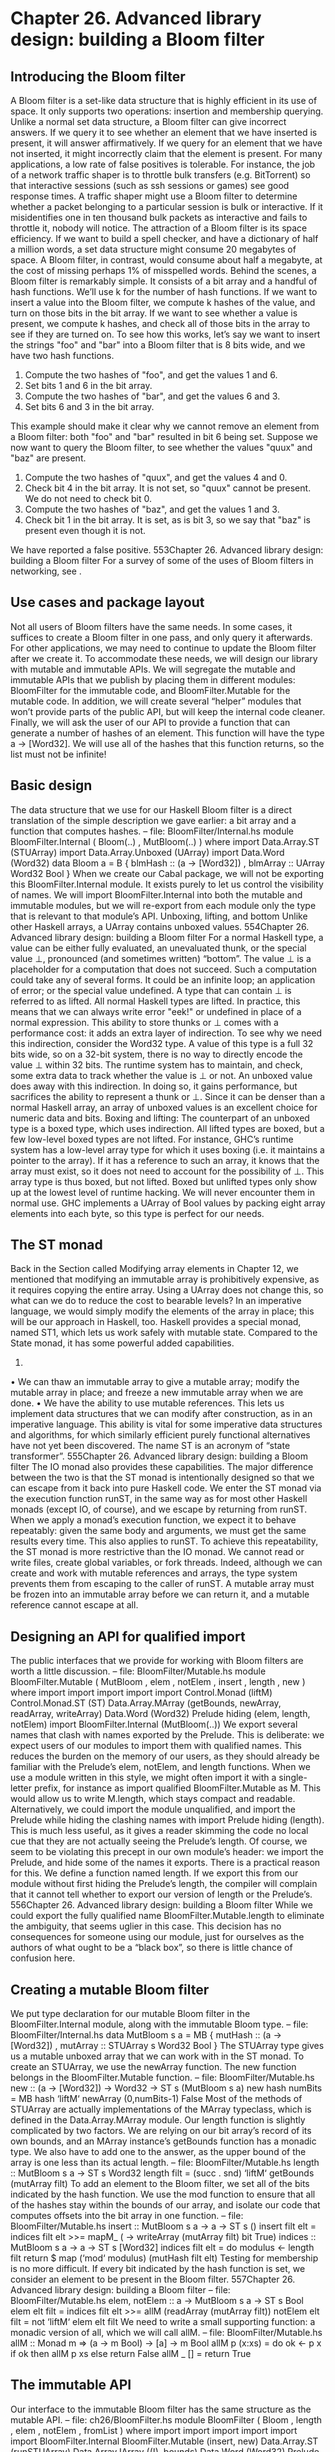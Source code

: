 * Chapter 26. Advanced library design: building a Bloom filter
** Introducing the Bloom filter
A Bloom filter is a set-like data structure that is highly efficient in its use of space. It only supports two
operations: insertion and membership querying. Unlike a normal set data structure, a Bloom filter can
give incorrect answers. If we query it to see whether an element that we have inserted is present, it will
answer affirmatively. If we query for an element that we have not inserted, it might incorrectly claim that
the element is present.
For many applications, a low rate of false positives is tolerable. For instance, the job of a network traffic
shaper is to throttle bulk transfers (e.g. BitTorrent) so that interactive sessions (such as ssh sessions or
games) see good response times. A traffic shaper might use a Bloom filter to determine whether a packet
belonging to a particular session is bulk or interactive. If it misidentifies one in ten thousand bulk packets
as interactive and fails to throttle it, nobody will notice.
The attraction of a Bloom filter is its space efficiency. If we want to build a spell checker, and have a
dictionary of half a million words, a set data structure might consume 20 megabytes of space. A Bloom
filter, in contrast, would consume about half a megabyte, at the cost of missing perhaps 1% of misspelled
words.
Behind the scenes, a Bloom filter is remarkably simple. It consists of a bit array and a handful of hash
functions. We’ll use k for the number of hash functions. If we want to insert a value into the Bloom filter,
we compute k hashes of the value, and turn on those bits in the bit array. If we want to see whether a
value is present, we compute k hashes, and check all of those bits in the array to see if they are turned on.
To see how this works, let’s say we want to insert the strings "foo" and "bar" into a Bloom filter that is 8
bits wide, and we have two hash functions.
1. Compute the two hashes of "foo", and get the values 1 and 6.
2. Set bits 1 and 6 in the bit array.
3. Compute the two hashes of "bar", and get the values 6 and 3.
4. Set bits 6 and 3 in the bit array.
This example should make it clear why we cannot remove an element from a Bloom filter: both "foo"
and "bar" resulted in bit 6 being set.
Suppose we now want to query the Bloom filter, to see whether the values "quux" and "baz" are present.
1. Compute the two hashes of "quux", and get the values 4 and 0.
2. Check bit 4 in the bit array. It is not set, so "quux" cannot be present. We do not need to check bit 0.
3. Compute the two hashes of "baz", and get the values 1 and 3.
4. Check bit 1 in the bit array. It is set, as is bit 3, so we say that "baz" is present even though it is not.
We have reported a false positive.
553Chapter 26. Advanced library design: building a Bloom filter
For a survey of some of the uses of Bloom filters in networking, see .
** Use cases and package layout
Not all users of Bloom filters have the same needs. In some cases, it suffices to create a Bloom filter in
one pass, and only query it afterwards. For other applications, we may need to continue to update the
Bloom filter after we create it. To accommodate these needs, we will design our library with mutable and
immutable APIs.
We will segregate the mutable and immutable APIs that we publish by placing them in different
modules: BloomFilter for the immutable code, and BloomFilter.Mutable for the mutable code.
In addition, we will create several “helper” modules that won’t provide parts of the public API, but will
keep the internal code cleaner.
Finally, we will ask the user of our API to provide a function that can generate a number of hashes of an
element. This function will have the type a -> [Word32]. We will use all of the hashes that this function
returns, so the list must not be infinite!
** Basic design
The data structure that we use for our Haskell Bloom filter is a direct translation of the simple description
we gave earlier: a bit array and a function that computes hashes.
-- file: BloomFilter/Internal.hs
module BloomFilter.Internal
(
Bloom(..)
, MutBloom(..)
) where
import Data.Array.ST (STUArray)
import Data.Array.Unboxed (UArray)
import Data.Word (Word32)
data Bloom a = B {
blmHash :: (a -> [Word32])
, blmArray :: UArray Word32 Bool
}
When we create our Cabal package, we will not be exporting this BloomFilter.Internal module. It exists
purely to let us control the visibility of names. We will import BloomFilter.Internal into both the mutable
and immutable modules, but we will re-export from each module only the type that is relevant to that
module’s API.
Unboxing, lifting, and bottom
Unlike other Haskell arrays, a UArray contains unboxed values.
554Chapter 26. Advanced library design: building a Bloom filter
For a normal Haskell type, a value can be either fully evaluated, an unevaluated thunk, or the special
value ⊥, pronounced (and sometimes written) “bottom”. The value ⊥ is a placeholder for a computation
that does not succeed. Such a computation could take any of several forms. It could be an infinite loop;
an application of error; or the special value undefined.
A type that can contain ⊥ is referred to as lifted. All normal Haskell types are lifted. In practice, this
means that we can always write error "eek!" or undefined in place of a normal expression.
This ability to store thunks or ⊥ comes with a performance cost: it adds an extra layer of indirection. To
see why we need this indirection, consider the Word32 type. A value of this type is a full 32 bits wide, so
on a 32-bit system, there is no way to directly encode the value ⊥ within 32 bits. The runtime system has
to maintain, and check, some extra data to track whether the value is ⊥ or not.
An unboxed value does away with this indirection. In doing so, it gains performance, but sacrifices the
ability to represent a thunk or ⊥. Since it can be denser than a normal Haskell array, an array of unboxed
values is an excellent choice for numeric data and bits.
Boxing and lifting: The counterpart of an unboxed type is a boxed type, which uses indirection. All
lifted types are boxed, but a few low-level boxed types are not lifted. For instance, GHC’s runtime
system has a low-level array type for which it uses boxing (i.e. it maintains a pointer to the array). If it
has a reference to such an array, it knows that the array must exist, so it does not need to account for
the possibility of ⊥. This array type is thus boxed, but not lifted. Boxed but unlifted types only show
up at the lowest level of runtime hacking. We will never encounter them in normal use.
GHC implements a UArray of Bool values by packing eight array elements into each byte, so this type is
perfect for our needs.
** The ST monad
Back in the Section called Modifying array elements in Chapter 12, we mentioned that modifying an
immutable array is prohibitively expensive, as it requires copying the entire array. Using a UArray does
not change this, so what can we do to reduce the cost to bearable levels?
In an imperative language, we would simply modify the elements of the array in place; this will be our
approach in Haskell, too.
Haskell provides a special monad, named ST1, which lets us work safely with mutable state. Compared
to the State monad, it has some powerful added capabilities.
1.
• We can thaw an immutable array to give a mutable array; modify the mutable array in place; and
   freeze a new immutable array when we are done.
• We have the ability to use mutable references. This lets us implement data structures that we can
   modify after construction, as in an imperative language. This ability is vital for some imperative data
  structures and algorithms, for which similarly efficient purely functional alternatives have not yet been
 discovered.
The name ST is an acronym of “state transformer”.
555Chapter 26. Advanced library design: building a Bloom filter
The IO monad also provides these capabilities. The major difference between the two is that the ST
monad is intentionally designed so that we can escape from it back into pure Haskell code. We enter the
ST monad via the execution function runST, in the same way as for most other Haskell monads (except
IO, of course), and we escape by returning from runST.
When we apply a monad’s execution function, we expect it to behave repeatably: given the same body
and arguments, we must get the same results every time. This also applies to runST. To achieve this
repeatability, the ST monad is more restrictive than the IO monad. We cannot read or write files, create
global variables, or fork threads. Indeed, although we can create and work with mutable references and
arrays, the type system prevents them from escaping to the caller of runST. A mutable array must be
frozen into an immutable array before we can return it, and a mutable reference cannot escape at all.
** Designing an API for qualified import
The public interfaces that we provide for working with Bloom filters are worth a little discussion.
-- file: BloomFilter/Mutable.hs
module BloomFilter.Mutable
(
MutBloom
, elem
, notElem
, insert
, length
, new
) where
import
import
import
import
import
Control.Monad (liftM)
Control.Monad.ST (ST)
Data.Array.MArray (getBounds, newArray, readArray, writeArray)
Data.Word (Word32)
Prelude hiding (elem, length, notElem)
import BloomFilter.Internal (MutBloom(..))
We export several names that clash with names exported by the Prelude. This is deliberate: we expect
users of our modules to import them with qualified names. This reduces the burden on the memory of our
users, as they should already be familiar with the Prelude’s elem, notElem, and length functions.
When we use a module written in this style, we might often import it with a single-letter prefix, for
instance as import qualified BloomFilter.Mutable as M. This would allow us to write M.length, which
stays compact and readable.
Alternatively, we could import the module unqualified, and import the Prelude while hiding the clashing
names with import Prelude hiding (length). This is much less useful, as it gives a reader skimming the
code no local cue that they are not actually seeing the Prelude’s length.
Of course, we seem to be violating this precept in our own module’s header: we import the Prelude, and
hide some of the names it exports. There is a practical reason for this. We define a function named
length. If we export this from our module without first hiding the Prelude’s length, the compiler will
complain that it cannot tell whether to export our version of length or the Prelude’s.
556Chapter 26. Advanced library design: building a Bloom filter
While we could export the fully qualified name BloomFilter.Mutable.length to eliminate the
ambiguity, that seems uglier in this case. This decision has no consequences for someone using our
module, just for ourselves as the authors of what ought to be a “black box”, so there is little chance of
confusion here.
** Creating a mutable Bloom filter
We put type declaration for our mutable Bloom filter in the BloomFilter.Internal module, along with the
immutable Bloom type.
-- file: BloomFilter/Internal.hs
data MutBloom s a = MB {
mutHash :: (a -> [Word32])
, mutArray :: STUArray s Word32 Bool
}
The STUArray type gives us a mutable unboxed array that we can work with in the ST monad. To create
an STUArray, we use the newArray function. The new function belongs in the BloomFilter.Mutable
function.
-- file: BloomFilter/Mutable.hs
new :: (a -> [Word32]) -> Word32 -> ST s (MutBloom s a)
new hash numBits = MB hash ‘liftM‘ newArray (0,numBits-1) False
Most of the methods of STUArray are actually implementations of the MArray typeclass, which is
defined in the Data.Array.MArray module.
Our length function is slightly complicated by two factors. We are relying on our bit array’s record of
its own bounds, and an MArray instance’s getBounds function has a monadic type. We also have to add
one to the answer, as the upper bound of the array is one less than its actual length.
-- file: BloomFilter/Mutable.hs
length :: MutBloom s a -> ST s Word32
length filt = (succ . snd) ‘liftM‘ getBounds (mutArray filt)
To add an element to the Bloom filter, we set all of the bits indicated by the hash function. We use the
mod function to ensure that all of the hashes stay within the bounds of our array, and isolate our code that
computes offsets into the bit array in one function.
-- file: BloomFilter/Mutable.hs
insert :: MutBloom s a -> a -> ST s ()
insert filt elt = indices filt elt >>=
mapM_ (\bit -> writeArray (mutArray filt) bit True)
indices :: MutBloom s a -> a -> ST s [Word32]
indices filt elt = do
modulus <- length filt
return $ map (‘mod‘ modulus) (mutHash filt elt)
Testing for membership is no more difficult. If every bit indicated by the hash function is set, we
consider an element to be present in the Bloom filter.
557Chapter 26. Advanced library design: building a Bloom filter
-- file: BloomFilter/Mutable.hs
elem, notElem :: a -> MutBloom s a -> ST s Bool
elem elt filt = indices filt elt >>=
allM (readArray (mutArray filt))
notElem elt filt = not ‘liftM‘ elem elt filt
We need to write a small supporting function: a monadic version of all, which we will call allM.
-- file: BloomFilter/Mutable.hs
allM :: Monad m => (a -> m Bool) -> [a] -> m Bool
allM p (x:xs) = do
ok <- p x
if ok
then allM p xs
else return False
allM _ [] = return True
** The immutable API
Our interface to the immutable Bloom filter has the same structure as the mutable API.
-- file: ch26/BloomFilter.hs
module BloomFilter
(
Bloom
, length
, elem
, notElem
, fromList
) where
import
import
import
import
import
import
BloomFilter.Internal
BloomFilter.Mutable (insert, new)
Data.Array.ST (runSTUArray)
Data.Array.IArray ((!), bounds)
Data.Word (Word32)
Prelude hiding (elem, length, notElem)
length :: Bloom a -> Int
length = fromIntegral . len
len :: Bloom a -> Word32
len = succ . snd . bounds . blmArray
elem :: a -> Bloom a -> Bool
elt ‘elem‘ filt
= all test (blmHash filt elt)
where test hash = blmArray filt ! (hash ‘mod‘ len filt)
notElem :: a -> Bloom a -> Bool
558Chapter 26. Advanced library design: building a Bloom filter
elt ‘notElem‘ filt = not (elt ‘elem‘ filt)
We provide an easy-to-use means to create an immutable Bloom filter, via a fromList function. This
hides the ST monad from our users, so that they only see the immutable type.
-- file: ch26/BloomFilter.hs
fromList :: (a -> [Word32])
-- family of hash functions to use
-> Word32
-- number of bits in filter
-> [a]
-- values to populate with
-> Bloom a
fromList hash numBits values =
B hash . runSTUArray $
do mb <- new hash numBits
mapM_ (insert mb) values
return (mutArray mb)
The key to this function is runSTUArray. We mentioned earlier that in order to return an immutable
array from the ST monad, we must freeze a mutable array. The runSTUArray function combines
execution with freezing. Given an action that returns an STUArray, it executes the action using runST;
freezes the STUArray that it returns; and returns that as a UArray.
The MArray typeclass provides a freeze function that we could use instead, but runSTUArray is both
more convenient and more efficient. The efficiency lies in the fact that freeze must copy the underlying
data from the STUArray to the new UArray, to ensure that subsequent modifications of the STUArray
cannot affect the contents of the UArray. Thanks to the type system, runSTUArray can guarantee that an
STUArray is no longer accessible when it uses it to create a UArray. It can thus share the underlying
contents between the two arrays, avoiding the copy.
** Creating a friendly interface
Although our immutable Bloom filter API is straightforward to use once we have created a Bloom value,
the fromList function leaves some important decisions unresolved. We still have to choose a function
that can generate many hash values, and determine what the capacity of a Bloom filter should be.
-- file: BloomFilter/Easy.hs
easyList :: (Hashable a)
=> Double
-- false positive rate (between 0 and 1)
-> [a]
-- values to populate the filter with
-> Either String (B.Bloom a)
Here is a possible “friendlier” way to create a Bloom filter. It leaves responsibility for hashing values in
the hands of a typeclass, Hashable. It lets us configure the Bloom filter based on a parameter that is easier
to understand, namely the rate of false positives that we are willing to tolerate. And it chooses the size of
the filter for us, based on the desired false positive rate and the number of elements in the input list.
This function will of course not always be usable: for example, it will fail if the length of the input list is
too long. However, its simplicity rounds out the other interfaces we provide. It lets us provide our users
with a range of control over creation, from entirely imperative to completely declarative.
559Chapter 26. Advanced library design: building a Bloom filter
Re-exporting names for convenience
In the export list for our module, we re-export some names from the base BloomFilter module. This
allows casual users to import only the BloomFilter.Easy module, and have access to all of the types and
functions they are likely to need.
If we import both BloomFilter.Easy and BloomFilter, you might wonder what will happen if we try to
use a name exported by both. We already know that if we import BloomFilter unqualified and try to use
length, GHC will issue an error about ambiguity, because the Prelude also makes the name length
available.
The Haskell standard requires an implementation to be able to tell when several names refer to the same
“thing”. For instance, the Bloom type is exported by BloomFilter and BloomFilter.Easy. If we import
both modules and try to use Bloom, GHC will be able to see that the Bloom re-exported from
BloomFilter.Easy is the same as the one exported from BloomFilter, and it will not report an ambiguity.
Hashing values
A Bloom filter depends on fast, high-quality hashes for good performance and a low false positive rate. It
is surprisingly difficult to write a general purpose hash function that has both of these properties.
Luckily for us, a fellow named Bob Jenkins developed some hash functions that have exactly these
properties, and he placed the code in the public domain at http://burtleburtle.net/bob/hash/doobs.html3 .
He wrote his hash functions in C, so we can easily use the FFI to create bindings to them. The specific
source file that we need from that site is named lookup3.c4. We create a cbits directory and download
it to there.
A little editing: On line 36 of the copy of lookup3.c that you just downloaded, there is a macro
named SELF_TEST defined. To use this source file as a library, you must delete this line or
comment it out. If you forget to do so, the main function defined near the bottom of the file will
supersede the main of any Haskell program you link this library against.
There remains one hitch: we will frequently need seven or even ten hash functions. We really don’t want
to scrape together that many different functions, and fortunately we do not need to: in most cases, we can
get away with just two. We will see how shortly. The Jenkins hash library includes two functions,
hashword2 and hashlittle2, that compute two hash values. Here is a C header file that describes the
APIs of these two functions. We save this to cbits/lookup3.h.
/* save this file as lookup3.h */
#ifndef _lookup3_h
#define _lookup3_h
#include <stdint.h>
#include <sys/types.h>
3. Jenkins’s hash functions have much better mixing properties than some other popular non-cryptographic hash functions that
you might be familiar with, such as FNV and hashpjw, so we recommend avoiding them.
4. http://burtleburtle.net/bob/c/lookup3.c
560Chapter 26. Advanced library design: building a Bloom filter
/* only accepts uint32_t aligned arrays of uint32_t */
void hashword2(const uint32_t *key, /* array of uint32_t */
size_t length,
/* number of uint32_t values */
uint32_t *pc,
/* in: seed1, out: hash1 */
uint32_t *pb);
/* in: seed2, out: hash2 */
/* handles arbitrarily aligned arrays of bytes */
void hashlittle2(const void *key,
/* array of bytes */
size_t length,
/* number of bytes */
uint32_t *pc,
/* in: seed1, out: hash1 */
uint32_t *pb);
/* in: seed2, out: hash2 */
#endif /* _lookup3_h */
A “salt” is a value that perturbs the hash value that the function computes. If we hash the same value
with two different salts, we will get two different hashes. Since these functions compute two hashes, they
accept two salts.
Here are our Haskell bindings to these functions.
-- file: BloomFilter/Hash.hs
{-# LANGUAGE BangPatterns, ForeignFunctionInterface #-}
module BloomFilter.Hash
(
Hashable(..)
, hash
, doubleHash
) where
import
import
import
import
import
import
import
import
import
import
import
Data.Bits ((.&.), shiftR)
Foreign.Marshal.Array (withArrayLen)
Control.Monad (foldM)
Data.Word (Word32, Word64)
Foreign.C.Types (CSize)
Foreign.Marshal.Utils (with)
Foreign.Ptr (Ptr, castPtr, plusPtr)
Foreign.Storable (Storable, peek, sizeOf)
qualified Data.ByteString as Strict
qualified Data.ByteString.Lazy as Lazy
System.IO.Unsafe (unsafePerformIO)
foreign import ccall unsafe "lookup3.h hashword2" hashWord2
:: Ptr Word32 -> CSize -> Ptr Word32 -> Ptr Word32 -> IO ()
foreign import ccall unsafe "lookup3.h hashlittle2" hashLittle2
:: Ptr a -> CSize -> Ptr Word32 -> Ptr Word32 -> IO ()
We have specified that the definitions of the functions can be found in the lookup3.h header file that we
just created.
For convenience and efficiency, we will combine the 32-bit salts consumed, and the hash values
computed, by the Jenkins hash functions into a single 64-bit value.
-- file: BloomFilter/Hash.hs
561Chapter 26. Advanced library design: building a Bloom filter
hashIO :: Ptr a
-- value to hash
-> CSize
-- number of bytes
-> Word64
-- salt
-> IO Word64
hashIO ptr bytes salt =
with (fromIntegral salt) $ \sp -> do
let p1 = castPtr sp
p2 = castPtr sp ‘plusPtr‘ 4
go p1 p2
peek sp
where go p1 p2
| bytes .&. 3 == 0 = hashWord2 (castPtr ptr) words p1 p2
| otherwise
= hashLittle2 ptr bytes p1 p2
words = bytes ‘div‘ 4
Without explicit types around to describe what is happening, the above code is not completely obvious.
The with function allocates room for the salt on the C stack, and stores the current salt value in there, so
sp is a Ptr Word64. The pointers p1 and p2 are Ptr Word32; p1 points at the low word of sp, and p2 at
the high word. This is how we chop the single Word64 salt into two Ptr Word32 parameters.
Because all of our data pointers are coming from the Haskell heap, we know that they will be aligned on
an address that is safe to pass to either hashWord2 (which only accepts 32-bit-aligned addresses) or
hashLittle2. Since hashWord32 is the faster of the two hashing functions, we call it if our data is a
multiple of 4 bytes in size, otherwise hashLittle2.
Since the C hash function will write the computed hashes into p1 and p2, we only need to peek the
pointer sp to retrieve the computed hash.
We don’t want clients of this module to be stuck fiddling with low-level details, so we use a typeclass to
provide a clean, high-level interface.
-- file: BloomFilter/Hash.hs
class Hashable a where
hashSalt :: Word64
-> a
-> Word64
-- ^ salt
-- ^ value to hash
hash :: Hashable a => a -> Word64
hash = hashSalt 0x106fc397cf62f64d3
We also provide a number of useful implementations of this typeclass. To hash basic types, we must
write a little boilerplate code.
-- file: BloomFilter/Hash.hs
hashStorable :: Storable a => Word64 -> a -> Word64
hashStorable salt k = unsafePerformIO . with k $ \ptr ->
hashIO ptr (fromIntegral (sizeOf k)) salt
instance Hashable Char
where hashSalt = hashStorable
instance Hashable Int
where hashSalt = hashStorable
instance Hashable Double where hashSalt = hashStorable
We might prefer to use the Storable typeclass to write just one declaration, as follows:
562Chapter 26. Advanced library design: building a Bloom filter
-- file: BloomFilter/Hash.hs
instance Storable a => Hashable a where
hashSalt = hashStorable
Unfortunately, Haskell does not permit us to write instances of this form, as allowing them would make
the type system undecidable: they can cause the compiler’s type checker to loop infinitely. This
restriction on undecidable types forces us to write out individual declarations. It does not, however, pose
a problem for a definition such as this one.
-- file: BloomFilter/Hash.hs
hashList :: (Storable a) => Word64 -> [a] -> IO Word64
hashList salt xs =
withArrayLen xs $ \len ptr ->
hashIO ptr (fromIntegral (len * sizeOf x)) salt
where x = head xs
instance (Storable a) => Hashable [a] where
hashSalt salt xs = unsafePerformIO $ hashList salt xs
The compiler will accept this instance, so we gain the ability to hash values of many list types5. Most
importantly, since Char is an instance of Storable, we can now hash String values.
For tuple types, we take advantage of function composition. We take a salt in at one end of the
composition pipeline, and use the result of hashing each tuple element as the salt for the next element.
-- file: BloomFilter/Hash.hs
hash2 :: (Hashable a) => a -> Word64 -> Word64
hash2 k salt = hashSalt salt k
instance (Hashable a, Hashable b) => Hashable (a,b) where
hashSalt salt (a,b) = hash2 b . hash2 a $ salt
instance (Hashable a, Hashable b, Hashable c) => Hashable (a,b,c) where
hashSalt salt (a,b,c) = hash2 c . hash2 b . hash2 a $ salt
To hash ByteString types, we write special instances that plug straight into the internals of the ByteString
types. This gives us excellent hashing performance.
-- file: BloomFilter/Hash.hs
hashByteString :: Word64 -> Strict.ByteString -> IO Word64
hashByteString salt bs = Strict.useAsCStringLen bs $ \(ptr, len) ->
hashIO ptr (fromIntegral len) salt
instance Hashable Strict.ByteString where
hashSalt salt bs = unsafePerformIO $ hashByteString salt bs
rechunk :: Lazy.ByteString -> [Strict.ByteString]
rechunk s
| Lazy.null s = []
| otherwise
= let (pre,suf) = Lazy.splitAt chunkSize s
in repack pre : rechunk suf
where repack
= Strict.concat . Lazy.toChunks
5.
Unfortunately, we do not have room to explain why one of these instances is decidable, but the other is not.
563Chapter 26. Advanced library design: building a Bloom filter
chunkSize = 64 * 1024
instance Hashable Lazy.ByteString where
hashSalt salt bs = unsafePerformIO $
foldM hashByteString salt (rechunk bs)
Since a lazy ByteString is represented as a series of chunks, we must be careful with the boundaries
between those chunks. The string "foobar" can be represented in five different ways, for example
["fo","obar"] or ["foob","ar"]. This is invisible to most users of the type, but not to us since we use the
underlying chunks directly. Our rechunk function ensures that the chunks we pass to the C hashing
code are a uniform 64KB in size, so that we will give consistent hash values no matter where the original
chunk boundaries lie.
Turning two hashes into many
As we mentioned earlier, we need many more than two hashes to make effective use of a Bloom filter.
We can use a technique called double hashing to combine the two values computed by the Jenkins hash
functions, yielding many more hashes. The resulting hashes are of good enough quality for our needs,
and far cheaper than computing many distinct hashes.
-- file: BloomFilter/Hash.hs
doubleHash :: Hashable a => Int -> a -> [Word32]
doubleHash numHashes value = [h1 + h2 * i | i <- [0..num]]
where h
= hashSalt 0x9150a946c4a8966e value
h1 = fromIntegral (h ‘shiftR‘ 32) .&. maxBound
h2 = fromIntegral h
num = fromIntegral numHashes
Implementing the easy creation function
In the BloomFilter.Easy module, we use our new doubleHash function to define the easyList function
whose type we defined earlier.
-- file: BloomFilter/Easy.hs
module BloomFilter.Easy
(
suggestSizing
, sizings
, easyList
-- re-export useful names from BloomFilter
, B.Bloom
, B.length
, B.elem
, B.notElem
) where
import BloomFilter.Hash (Hashable, doubleHash)
import Data.List (genericLength)
564Chapter 26. Advanced library design: building a Bloom filter
import Data.Maybe (catMaybes)
import Data.Word (Word32)
import qualified BloomFilter as B
easyList errRate values =
case suggestSizing (genericLength values) errRate of
Left err
-> Left err
Right (bits,hashes) -> Right filt
where filt = B.fromList (doubleHash hashes) bits values
This depends on a suggestSizing function that estimates the best combination of filter size and
number of hashes to compute, based on our desired false positive rate and the maximum number of
elements that we expect the filter to contain.
-- file: BloomFilter/Easy.hs
suggestSizing
:: Integer
-- expected maximum capacity
-> Double
-- desired false positive rate
-> Either String (Word32,Int) -- (filter size, number of hashes)
suggestSizing capacity errRate
| capacity <= 0
= Left "capacity too small"
| errRate <= 0 || errRate >= 1 = Left "invalid error rate"
| null saneSizes
= Left "capacity too large"
| otherwise
= Right (minimum saneSizes)
where saneSizes = catMaybes . map sanitize $ sizings capacity errRate
sanitize (bits,hashes)
| bits > maxWord32 - 1 = Nothing
| otherwise
= Just (ceiling bits, truncate hashes)
where maxWord32 = fromIntegral (maxBound :: Word32)
sizings :: Integer -> Double -> [(Double, Double)]
sizings capacity errRate =
[(((-k) * cap / log (1 - (errRate ** (1 / k)))), k) | k <- [1..50]]
where cap = fromIntegral capacity
We perform some rather paranoid checking. For instance, the sizings function suggests pairs of array
size and hash count, but it does not validate its suggestions. Since we use 32-bit hashes, we must filter
out suggested array sizes that are too large.
In our suggestSizing function, we attempt to minimise only the size of the bit array, without regard
for the number of hashes. To see why, let us interactively explore the relationship between array size and
number of hashes.
Suppose we want to insert 10 million elements into a Bloom filter, with a false positive rate of 0.1%.
ghci> let kbytes (bits,hashes) = (ceiling bits ‘div‘ 8192, hashes)
ghci> :m +BloomFilter.Easy Data.List
Could not find module ‘BloomFilter.Easy’:
Use -v to see a list of the files searched for.
ghci> mapM_ (print . kbytes) . take 10 . sort $ sizings 10000000 0.001
<interactive>:1:35: Not in scope: ‘sort’
<interactive>:1:42: Not in scope: ‘sizings’
565Chapter 26. Advanced library design: building a Bloom filter
We achieve the most compact table (just over 17KB) by computing 10 hashes. If we really were hashing
the data repeatedly, we could reduce the number of hashes to 7 at a cost of 5% in space. Since we are
using Jenkins’s hash functions which compute two hashes in a single pass, and double hashing the results
to produce additional hashes, the cost to us of computing extra those hashes is tiny, so we will choose the
smallest table size.
If we increase our tolerance for false positives tenfold, to 1%, the amount of space and the number of
hashes we need drop, though not by easily predictable amounts.
ghci> mapM_ (print . kbytes) . take 10 . sort $ sizings 10000000 0.01
<interactive>:1:35: Not in scope: ‘sort’
<interactive>:1:42: Not in scope: ‘sizings’
** Creating a Cabal package
We have created a moderately complicated library, with four public modules and one internal module. To
turn this into a package that we can easily redistribute, we create a rwh-bloomfilter.cabal file.
Cabal allows us to describe several libraries in a single package. A .cabal file begins with information
that is common to all of the libraries, which is followed by a distinct section for each library.
Name:
Version:
License:
License-File:
Category:
Stability:
Build-Type:
rwh-bloomfilter
0.1
BSD3
License.txt
Data
experimental
Simple
As we are bundling some C code with our library, we tell Cabal about our C source files.
Extra-Source-Files: cbits/lookup3.c cbits/lookup3.h
The extra-source-files directive has no effect on a build: it directs Cabal to bundle some extra files if we
run runhaskell Setup sdist to create a source tarball for redistribution.
Property names are case insensitive: When reading a property (the text before a “:” character),
Cabal ignores case, so it treats extra-source-files and Extra-Source-Files as the same.
Dealing with different build setups
Prior to 2007, the standard Haskell libraries were organised in a handful of large packages, of which the
biggest was named base. This organisation tied many unrelated libraries together, so the Haskell
community split the base package up into a number of more modular libraries. For instance, the array
types migrated from base into a package named array.
566Chapter 26. Advanced library design: building a Bloom filter
A Cabal package needs to specify the other packages that it needs to have present in order to build. This
makes it possible for Cabal’s command line interface automatically download and build a package’s
dependencies, if necessary. We would like our code to work with as many versions of GHC as possible,
regardless of whether they have the modern layout of base and numerous other packages. We thus need
to be able to specify that we depend on the array package if it is present, and base alone otherwise.
Cabal provides a generic configurations feature, which we can use to selectively enable parts of a
.cabal file. A build configuration is controlled by a Boolean-valued flag. If it is True, the text following
an if flag directive is used, otherwise the text following the associated else is used.
Cabal-Version:
>= 1.2
Flag split-base
Description: Has the base package been split up?
Default: True
Flag bytestring-in-base
Description: Is ByteString in the base or bytestring package?
Default: False
• The configurations feature was introduced in version 1.2 of Cabal, so we specify that our package
   cannot be built with an older version.
• The meaning of the split-base flag should be self-explanatory.
• The bytestring-in-base flag deals with a more torturous history. When the bytestring package was
   first created, it was bundled with GHC 6.4, and kept separate from the base package. In GHC 6.6, it
  was incorporated into the base package, but it became independent again when the base package was
 split before the release of GHC 6.8.1.
These flags are usually invisible to people building a package, because Cabal handles them automatically.
Before we explain what happens, it will help to see the beginning of the Library section of our .cabal file.
Library
if flag(bytestring-in-base)
-- bytestring was in base-2.0 and 2.1.1
Build-Depends: base >= 2.0 && < 2.2
else
-- in base 1.0 and 3.0, bytestring is a separate package
Build-Depends: base < 2.0 || >= 3, bytestring >= 0.9
if flag(split-base)
Build-Depends: base >= 3.0, array
else
Build-Depends: base < 3.0
Cabal creates a package description with the default values of the flags (a missing default is assumed to
be True). If that configuration can be built (e.g. because all of the needed package versions are available),
it will be used. Otherwise, Cabal tries different combinations of flags until it either finds a configuration
that it can build or exhausts the alternatives.
567Chapter 26. Advanced library design: building a Bloom filter
For example, if we were to begin with both split-base and bytestring-in-base set to True, Cabal would
select the following package dependencies.
Build-Depends: base >= 2.0 && < 2.2
Build-Depends: base >= 3.0, array
The base package cannot simultaneously be newer than 3.0 and older than 2.2, so Cabal would reject
this configuration as inconsistent. For a modern version of GHC, after a few attempts it would discover
this configuration that will indeed build.
-- in base 1.0 and 3.0, bytestring is a separate package
Build-Depends: base < 2.0 || >= 3, bytestring >= 0.9
Build-Depends: base >= 3.0, array
When we run runhaskell Setup configure, we can manually specify the values of flags via the --flag
option, though we will rarely need to do so in practice.
Compilation options, and interfacing to C
Continuing with our .cabal file, we fill out the remaining details of the Haskell side of our library. If we
enable profiling when we build, we want all of our top-level functions to show up in any profiling output.
GHC-Prof-Options: -auto-all
The Other-Modules property lists Haskell modules that are private to the library. Such modules will be
invisible to code that uses this package.
When we build this package with GHC, Cabal will pass the options from the GHC-Options property to
the compiler.
The -O2 option makes GHC optimise our code aggressively. Code compiled without optimisation is very
slow, so we should always use -O2 for production code.
To help ourselves to write cleaner code, we usually add the -Wall option, which enables all of GHC’s
warnings. This will cause GHC to issue complaints if it encounters potential problems, such as
overlapping patterns; function parameters that are not used; and a myriad of other potential stumbling
blocks. While it is often safe to ignore these warnings, we generally prefer to fix up our code to eliminate
them. The small added effort usually yields code that is easier to read and maintain.
When we compile with -fvia-C, GHC will generate C code and use the system’s C compiler to compile
it, instead of going straight to assembly language as it usually does. This slows compilation down, but
sometimes the C compiler can further improve GHC’s optimised code, so it can be worthwhile.
We include -fvia-C here mainly to show how to make compilation with it work.
C-Sources:
CC-Options:
Include-Dirs:
Includes:
Install-Includes:
cbits/lookup3.c
-O3
cbits
lookup3.h
lookup3.h
For the C-Sources property, we only need to list files that must be compiled into our library. The
CC-Options property contains options for the C compiler (-O3 specifies a high level of optimisation).
568Chapter 26. Advanced library design: building a Bloom filter
Because our FFI bindings for the Jenkins hash functions refer to the lookup3.h header file, we need to
tell Cabal where to find the header file. We must also tell it to install the header file (Install-Includes), as
otherwise client code will fail to find the header file when we try to build it.
The value of -fvia-C with the FFI: Compiling with -fvia-C has a useful safety benefit when we
write FFI bindings. If we mention a header file in an FFI declaration (e.g. foreign import "string.h
memcpy"), the C compiler will typecheck the generated Haskell code and ensure that its invocation
of the C function is consistent with the C function’s prototype in the header file.
If we do not use -fvia-C, we lose that additional layer of safety. This makes it easy to let simple C
type errors slip into our Haskell code. As an example, on most 64-bit machines, a CInt is 32 bits
wide, and a CSize is 64 bits wide. If we accidentally use one type to describe a parameter for an FFI
binding when we should use the other, we are likely to cause data corruption or a crash.
** Testing with QuickCheck
Before we pay any attention to performance, we want to establish that our Bloom filter behaves correctly.
We can easily use QuickCheck to test some basic properties.
-- file: examples/BloomCheck.hs
{-# LANGUAGE GeneralizedNewtypeDeriving #-}
module Main where
import
import
import
import
import
import
import
BloomFilter.Hash (Hashable)
Data.Word (Word8, Word32)
System.Random (Random(..), RandomGen)
Test.QuickCheck
qualified BloomFilter.Easy as B
qualified Data.ByteString as Strict
qualified Data.ByteString.Lazy as Lazy
We will not use the normal quickCheck function to test our properties, as the 100 test inputs that it
generates do not provide much coverage.
-- file: examples/BloomCheck.hs
handyCheck :: Testable a => Int -> a -> IO ()
handyCheck limit = check defaultConfig {
configMaxTest = limit
, configEvery
= \_ _ -> ""
}
Our first task is to ensure that if we add a value to a Bloom filter, a subsequent membership test will
always report it as present, no matter what the chosen false positive rate or input value is.
We will use the easyList function to create a Bloom filter. The Random instance for Double generates
numbers in the range zero to one, so QuickCheck can nearly supply us with arbitrary false positive rates.
However, we need to ensure that both zero and one are excluded from the false positives we test with.
QuickCheck gives us two ways to do this.
569Chapter 26. Advanced library design: building a Bloom filter
• By construction: we specify the range of valid values to generate. QuickCheck provides a forAll
   combinator for this purpose.
• By elimination: when QuickCheck generates an arbitrary value for us, we filter out those that do not fit
   our criteria, using the (==>) operator. If we reject a value in this way, a test will appear to succeed.
If we can choose either method, it is always preferable to take the constructive approach. To see why,
suppose that QuickCheck generates 1,000 arbitrary values for us, and we filter out 800 as unsuitable for
some reason. We will appear to run 1,000 tests, but only 200 will actually do anything useful.
Following this idea, when we generate desired false positive rates, we could eliminate zeroes and ones
from whatever QuickCheck gives us, but instead we construct values in an interval that will always be
valid.
-- file: examples/BloomCheck.hs
falsePositive :: Gen Double
falsePositive = choose (epsilon, 1 - epsilon)
where epsilon = 1e-6
(=~>) :: Either a b -> (b -> Bool) -> Bool
k =~> f = either (const True) f k
prop_one_present _ elt =
forAll falsePositive $ \errRate ->
B.easyList errRate [elt] =~> \filt ->
elt ‘B.elem‘ filt
Our small combinator, (=~>), lets us filter out failures of easyList: if it fails, the test automatically
passes.
Polymorphic testing
QuickCheck requires properties to be monomorphic. Since we have many different hashable types that
we would like to test, we would very much like to avoid having to write the same test in many different
ways.
Notice that although our prop_one_present function is polymorphic, it ignores its first argument. We
use this to simulate monomorphic properties, as follows.
ghci> :load BloomCheck
BloomCheck.hs:9:17:
Could not find module ‘BloomFilter.Easy’:
Use -v to see a list of the files searched for.
Failed, modules loaded: none.
ghci> :t prop_one_present
<interactive>:1:0: Not in scope: ‘prop_one_present’
ghci> :t prop_one_present (undefined :: Int)
<interactive>:1:0: Not in scope: ‘prop_one_present’
570Chapter 26. Advanced library design: building a Bloom filter
We can supply any value as the first argument to prop_one_present. All that matters is its type, as the
same type will be used for the first element of the second argument.
ghci> handyCheck 5000 $ prop_one_present (undefined :: Int)
<interactive>:1:0: Not in scope: ‘handyCheck’
<interactive>:1:18: Not in scope: ‘prop_one_present’
ghci> handyCheck 5000 $ prop_one_present (undefined :: Double)
<interactive>:1:0: Not in scope: ‘handyCheck’
<interactive>:1:18: Not in scope: ‘prop_one_present’
If we populate a Bloom filter with many elements, they should all be present afterwards.
-- file: examples/BloomCheck.hs
prop_all_present _ xs =
forAll falsePositive $ \errRate ->
B.easyList errRate xs =~> \filt ->
all (‘B.elem‘ filt) xs
This test also succeeds.
ghci> handyCheck 2000 $ prop_all_present (undefined :: Int)
<interactive>:1:0: Not in scope: ‘handyCheck’
<interactive>:1:18: Not in scope: ‘prop_all_present’
Writing Arbitrary instances for ByteStrings
The QuickCheck library does not provide Arbitrary instances for ByteString types, so we must write our
own. Rather than create a ByteString directly, we will use a pack function to create one from a [Word8].
-- file: examples/BloomCheck.hs
instance Arbitrary Lazy.ByteString where
arbitrary = Lazy.pack ‘fmap‘ arbitrary
coarbitrary = coarbitrary . Lazy.unpack
instance Arbitrary Strict.ByteString where
arbitrary = Strict.pack ‘fmap‘ arbitrary
coarbitrary = coarbitrary . Strict.unpack
Also missing from QuickCheck are Arbitrary instances for the fixed-width types defined in Data.Word
and Data.Int. We need to at least create an Arbitrary instance for Word8.
-- file: examples/BloomCheck.hs
instance Random Word8 where
randomR = integralRandomR
random = randomR (minBound, maxBound)
571Chapter 26. Advanced library design: building a Bloom filter
instance Arbitrary Word8 where
arbitrary = choose (minBound, maxBound)
coarbitrary = integralCoarbitrary
We support these instances with a few common functions so that we can reuse them when writing
instances for other integral types.
-- file: examples/BloomCheck.hs
integralCoarbitrary n =
variant $ if m >= 0 then 2*m else 2*(-m) + 1
where m = fromIntegral n
integralRandomR (a,b) g = case randomR (c,d) g of
(x,h) -> (fromIntegral x, h)
where (c,d) = (fromIntegral a :: Integer,
fromIntegral b :: Integer)
instance Random Word32 where
randomR = integralRandomR
random = randomR (minBound, maxBound)
instance Arbitrary Word32 where
arbitrary = choose (minBound, maxBound)
coarbitrary = integralCoarbitrary
With these Arbitrary instances created, we can try our existing properties on the ByteString types.
ghci> handyCheck 1000 $ prop_one_present (undefined :: Lazy.ByteString)
<interactive>:1:0: Not in scope: ‘handyCheck’
<interactive>:1:18: Not in scope: ‘prop_one_present’
<interactive>:1:49:
Failed to load interface for ‘Lazy’:
Use -v to see a list of the files searched for.
ghci> handyCheck 1000 $ prop_all_present (undefined :: Strict.ByteString)
<interactive>:1:0: Not in scope: ‘handyCheck’
<interactive>:1:18: Not in scope: ‘prop_all_present’
<interactive>:1:49:
Failed to load interface for ‘Strict’:
Use -v to see a list of the files searched for.
Are suggested sizes correct?
The cost of testing properties of easyList increases rapidly as we increase the number of tests to run. We
would still like to have some assurance that easyList will behave well on huge inputs. Since it is not
572Chapter 26. Advanced library design: building a Bloom filter
practical to test this directly, we can use a proxy: will suggestSizing give a sensible array size and
number of hashes even with extreme inputs?
This is a slightly tricky property to check. We need to vary both the desired false positive rate and the
expected capacity. When we looked at some results from the sizings function, we saw that the
relationship between these values is not easy to predict.
We can try to ignore the complexity.
-- file: examples/BloomCheck.hs
prop_suggest_try1 =
forAll falsePositive $ \errRate ->
forAll (choose (1,maxBound :: Word32)) $ \cap ->
case B.suggestSizing (fromIntegral cap) errRate of
Left err -> False
Right (bits,hashes) -> bits > 0 && bits < maxBound && hashes > 0
Not surprisingly, this gives us a test that is not actually useful.
ghci> handyCheck 1000 $ prop_suggest_try1
<interactive>:1:0: Not in scope: ‘handyCheck’
<interactive>:1:18: Not in scope: ‘prop_suggest_try1’
ghci> handyCheck 1000 $ prop_suggest_try1
<interactive>:1:0: Not in scope: ‘handyCheck’
<interactive>:1:18: Not in scope: ‘prop_suggest_try1’
When we plug the counterexamples that QuickCheck prints into suggestSizings, we can see that
these inputs are rejected because they would result in a bit array that would be too large.
ghci> B.suggestSizing 1678125842 8.501133057303545e-3
<interactive>:1:0:
Failed to load interface for ‘B’:
Use -v to see a list of the files searched for.
Since we can’t easily predict which combinations will cause this problem, we must resort to eliminating
sizes and false positive rates before they bite us.
-- file: examples/BloomCheck.hs
prop_suggest_try2 =
forAll falsePositive $ \errRate ->
forAll (choose (1,fromIntegral maxWord32)) $ \cap ->
let bestSize = fst . minimum $ B.sizings cap errRate
in bestSize < fromIntegral maxWord32 ==>
either (const False) sane $ B.suggestSizing cap errRate
where sane (bits,hashes) = bits > 0 && bits < maxBound && hashes > 0
maxWord32 = maxBound :: Word32
If we try this with a small number of tests, it seems to work well.
573Chapter 26. Advanced library design: building a Bloom filter
ghci> handyCheck 1000 $ prop_suggest_try2
<interactive>:1:0: Not in scope: ‘handyCheck’
<interactive>:1:18: Not in scope: ‘prop_suggest_try2’
On a larger body of tests, we filter out too many combinations.
ghci> handyCheck 10000 $ prop_suggest_try2
<interactive>:1:0: Not in scope: ‘handyCheck’
<interactive>:1:19: Not in scope: ‘prop_suggest_try2’
To deal with this, we try to reduce the likelihood of generating inputs that we will subsequently reject.
-- file: examples/BloomCheck.hs
prop_suggestions_sane =
forAll falsePositive $ \errRate ->
forAll (choose (1,fromIntegral maxWord32 ‘div‘ 8)) $ \cap ->
let size = fst . minimum $ B.sizings cap errRate
in size < fromIntegral maxWord32 ==>
either (const False) sane $ B.suggestSizing cap errRate
where sane (bits,hashes) = bits > 0 && bits < maxBound && hashes > 0
maxWord32 = maxBound :: Word32
Finally, we have a robust looking property.
ghci> handyCheck 40000 $ prop_suggestions_sane
<interactive>:1:0: Not in scope: ‘handyCheck’
<interactive>:1:19: Not in scope: ‘prop_suggestions_sane’
** Performance analysis and tuning
We now have a correctness base line: our QuickCheck tests pass. When we start tweaking performance,
we can rerun the tests at any time to ensure that we haven’t inadvertently broken anything.
Our first step is to write a small test application that we can use for timing.
-- file: examples/WordTest.hs
module Main where
import
import
import
import
import
import
import
574
Control.Parallel.Strategies (NFData(..))
Control.Monad (forM_, mapM_)
qualified BloomFilter.Easy as B
qualified Data.ByteString.Char8 as BS
Data.Time.Clock (diffUTCTime, getCurrentTime)
System.Environment (getArgs)
System.Exit (exitFailure)Chapter 26. Advanced library design: building a Bloom filter
timed :: (NFData a) => String -> IO a -> IO a
timed desc act = do
start <- getCurrentTime
ret <- act
end <- rnf ret ‘seq‘ getCurrentTime
putStrLn $ show (diffUTCTime end start) ++ " to " ++ desc
return ret
instance NFData BS.ByteString where
rnf _ = ()
instance NFData (B.Bloom a) where
rnf filt = B.length filt ‘seq‘ ()
We borrow the rnf function that we introduced in the Section called Separating algorithm from
evaluation in Chapter 24 to develop a simple timing harness. Out timed action ensures that a value is
evaluated to normal form in order to accurately capture the cost of evaluating it.
The application creates a Bloom filter from the contents of a file, treating each line as an element to add
to the filter.
-- file: examples/WordTest.hs
main = do
args <- getArgs
let files | null args = ["/usr/share/dict/words"]
| otherwise = args
forM_ files $ \file -> do
words <- timed "read words" $
BS.lines ‘fmap‘ BS.readFile file
let len = length words
errRate = 0.01
putStrLn $ show len ++ " words"
putStrLn $ "suggested sizings: " ++
show (B.suggestSizing (fromIntegral len) errRate)
filt <- timed "construct filter" $
case B.easyList errRate words of
Left errmsg -> do
putStrLn $ "Error: " ++ errmsg
exitFailure
Right filt -> return filt
timed "query every element" $
mapM_ print $ filter (not . (‘B.elem‘ filt)) words
We use timed to account for the costs of three distinct phases: reading and splitting the data into lines;
populating the Bloom filter; and querying every element in it.
575Chapter 26. Advanced library design: building a Bloom filter
If we compile this and run it a few times, we can see that the execution time is just long enough to be
interesting, while the timing variation from run to run is small. We have created a plausible-looking
microbenchmark.
$ ghc -O2
--make WordTest
[1 of 1] Compiling Main
Linking WordTest ...
( WordTest.hs, WordTest.o )
$ ./WordTest
0.196347s to read words
479829 words
1.063537s to construct filter
4602978 bits
0.766899s to query every element
$ ./WordTest
0.179284s to read words
479829 words
1.069363s to construct filter
4602978 bits
0.780079s to query every element
Profile-driven performance tuning
To understand where our program might benefit from some tuning, we rebuild it and run it with profiling
enabled.
Since we already built WordTest and have not subsequently changed it, if we rerun ghc to enable
profiling support, it will quite reasonably decide to do nothing. We must force it to rebuild, which we
accomplish by updating the filesystem’s idea of when we last edited the source file.
$ touch WordTest.hs
$ ghc -O2 -prof -auto-all --make WordTest
[1 of 1] Compiling Main
Linking WordTest ...
( WordTest.hs, WordTest.o )
$ ./WordTest +RTS -p
0.322675s to read words
479829 words
suggested sizings: Right (4602978,7)
2.475339s to construct filter
1.964404s to query every element
$ head -20 WordTest.prof
total time =
4.10 secs
total alloc = 2,752,287,168 bytes
576
(205 ticks @ 20 ms)
(excludes profiling overheads)
COST CENTRE MODULE
doubleHash BloomFilter.Hash
indices BloomFilter.Mutable
elem BloomFilter
hashByteString BloomFilter.Hash
easyList BloomFilter.Easy
%time %alloc
48.8
13.7
9.8
6.8
5.9
66.4
15.8
1.3
3.8
0.3Chapter 26. Advanced library design: building a Bloom filter
hashIO
main
insert
len
length
BloomFilter.Hash
Main
BloomFilter.Mutable
BloomFilter
BloomFilter.Mutable
4.4
4.4
2.9
2.0
1.5
5.3
3.8
0.0
2.4
1.0
Our doubleHash function immediately leaps out as a huge time and memory sink.
Always profile before—and while—you tune!: Before our first profiling run, we did not expect
doubleHash to even appear in the top ten of “hot” functions, much less to dominate it. Without this
knowledge, we would probably have started tuning something entirely irrelevant.
Recall that the body of doubleHash is an innocuous list comprehension.
-- file: BloomFilter/Hash.hs
doubleHash :: Hashable a => Int -> a -> [Word32]
doubleHash numHashes value = [h1 + h2 * i | i <- [0..num]]
where h
= hashSalt 0x9150a946c4a8966e value
h1 = fromIntegral (h ‘shiftR‘ 32) .&. maxBound
h2 = fromIntegral h
num = fromIntegral numHashes
Since the function returns a list, it makes some sense that it allocates so much memory, but when code
this simple performs so badly, we should be suspicious.
Faced with a performance mystery, the suspicious mind will naturally want to inspect the output of the
compiler. We don’t need to start scrabbling through assembly language dumps: it’s best to start at a
higher level.
GHC’s -ddump-simpl option prints out the code that it produces after performing all of its high-level
optimisations.
$ ghc -O2 -c -ddump-simpl --make BloomFilter/Hash.hs > dump.txt
[1 of 1] Compiling BloomFilter.Hash ( BloomFilter/Hash.hs )
The file thus produced is about a thousand lines long. Most of the names in it are mangled somewhat
from their original Haskell representations. Even so, searching for doubleHash will immediately drop
us at the definition of the function. For example, here is how we might start exactly at the right spot from
a Unix shell.
$ less +/doubleHash dump.txt
It can be difficult to start reading the output of GHC’s simplifier. There are many automatically generated
names, and the code has many obscure annotations. We can make substantial progress by ignoring things
that we do not understand, focusing on those that look familiar. The Core language shares some features
with regular Haskell, notably type signatures; let for variable binding; and case for pattern matching.
If we skim through the definition of doubleHash, we will arrive at a section that looks something like
this.
__letrec { ➊
go_s1YC :: [GHC.Word.Word32] -> [GHC.Word.Word32] ➋
577Chapter 26. Advanced library design: building a Bloom filter
[Arity 1
Str: DmdType S]
go_s1YC =
\ (ds_a1DR :: [GHC.Word.Word32]) ->
case ds_a1DR of wild_a1DS {
[] -> GHC.Base.[] @ GHC.Word.Word32; ➌
: y_a1DW ys_a1DX -> ➍
GHC.Base.: @ GHC.Word.Word32 ➎
(case h1_s1YA of wild1_a1Mk { GHC.Word.W32# x#_a1Mm -> ➏
case h2_s1Yy of wild2_a1Mu { GHC.Word.W32# x#1_a1Mw ->
case y_a1DW of wild11_a1My { GHC.Word.W32# y#_a1MA ->
GHC.Word.W32# ➐
(GHC.Prim.narrow32Word#
(GHC.Prim.plusWord# ➑
x#_a1Mm (GHC.Prim.narrow32Word#
(GHC.Prim.timesWord# x#1_a1Mw y#_a1MA))))
}
}
})
(go_s1YC ys_a1DX) ➒
};
} in
go_s1YC (10)
(GHC.Word.$w$dmenumFromTo2
__word 0 (GHC.Prim.narrow32Word# (GHC.Prim.int2Word# ww_s1X3)))
This is the body of the list comprehension. It may seem daunting, but we can look through it piece by
piece and find that it is not, after all, so complicated.
➊ A __letrec is equivalent to a normal Haskell let.
➋ GHC compiled the body of our list comprehension into a loop named go_s1YC.
➌ If our case expression matches the empty list, we return the empty list. This is reassuringly familiar.
➍ This pattern would read in Haskell as (y_a1DW:ys_a1DX). The (:) constructor appears before its
   operands because the Core language uses prefix notation exclusively for simplicity.
➎ This is an application of the (:) constructor. The @ notation indicates that the first operand will
   have type Word32.
➏ Each of the three case expressions unboxes a Word32value, to get at the primitive value inside. First
   to be unboxed is h1 (named h1_s1YA here), then h2, then the current list element, y.
The unboxing occurs via pattern matching: W32# is the constructor that boxes a primitive value. By
convention, primitive types and values, and functions that use them, always contains a # somewhere
in their name.
578
➐ Here, we apply the W32# constructor to a value of the primitive type Word32#, to give a normal
   value of type Word32.
➑ The plusWord# and timesWord# functions add and multiply primitive unsigned integers.
➒ This is the second argument to the (:) constructor, in which the go_s1YC function applies itself
   recursively.
Chapter 26. Advanced library design: building a Bloom filter
(10) Here, we apply our list comprehension loop function. Its argument is the Core translation of the
expression [0..n].
From reading the Core for this code, we can see two interesting behaviours.
•
We are creating a list, then immediately deconstructing it in the go_s1YC loop.
GHC can often spot this pattern of production followed immediately by consumption, and transform it
into a loop in which no allocation occurs. This class of transformation is called fusion, because the
producer and consumer become fused together. Unfortunately, it is not occurring here.
•
The repeated unboxing of h1 and h2 in the body of the loop is wasteful.
To address these problems, we make a few tiny changes to our doubleHash function.
-- file: BloomFilter/Hash.hs
doubleHash :: Hashable a => Int -> a -> [Word32]
doubleHash numHashes value = go 0
where go n | n == num = []
| otherwise = h1 + h2 * n : go (n + 1)
!h1 = fromIntegral (h ‘shiftR‘ 32) .&. maxBound
!h2 = fromIntegral h
h
= hashSalt 0x9150a946c4a8966e value
num = fromIntegral numHashes
We have manually fused the [0..num] expression and the code that consumes it into a single loop. We
have added strictness annotations to h1 and h2. And nothing more. This has turned a 6-line function into
an 8-line function. What effect does our change have on Core output?
__letrec {
$wgo_s1UH :: GHC.Prim.Word# -> [GHC.Word.Word32]
[Arity 1
Str: DmdType L]
$wgo_s1UH =
\ (ww2_s1St :: GHC.Prim.Word#) ->
case GHC.Prim.eqWord# ww2_s1St a_s1T1 of wild1_X2m {
GHC.Base.False ->
GHC.Base.: @ GHC.Word.Word32
(GHC.Word.W32#
(GHC.Prim.narrow32Word#
(GHC.Prim.plusWord#
ipv_s1B2
(GHC.Prim.narrow32Word#
(GHC.Prim.timesWord# ipv1_s1AZ ww2_s1St)))))
($wgo_s1UH (GHC.Prim.narrow32Word#
(GHC.Prim.plusWord# ww2_s1St __word 1)));
GHC.Base.True -> GHC.Base.[] @ GHC.Word.Word32
};
} in $wgo_s1UH __word 0
Our new function has compiled down to a simple counting loop. This is very encouraging, but how does
it actually perform?
579Chapter 26. Advanced library design: building a Bloom filter
$ touch WordTest.hs
$ ghc -O2 -prof -auto-all --make WordTest
[1 of 1] Compiling Main
Linking WordTest ...
( WordTest.hs, WordTest.o )
$ ./WordTest +RTS -p
0.304352s to read words
479829 words
suggested sizings: Right (4602978,7)
1.516229s to construct filter
1.069305s to query every element
~/src/darcs/book/examples/ch27/examples $ head -20 WordTest.prof
total time =
3.68 secs
(184 ticks @ 20 ms)
total alloc = 2,644,805,536 bytes (excludes profiling overheads)
COST CENTRE MODULE
doubleHash BloomFilter.Hash
indices BloomFilter.Mutable
elem BloomFilter
insert BloomFilter.Mutable
easyList BloomFilter.Easy
len BloomFilter
hashByteString BloomFilter.Hash
main Main
hashIO BloomFilter.Hash
length BloomFilter.Mutable
%time %alloc
45.1
19.0
12.5
7.6
4.3
3.3
3.3
2.7
2.2
0.0
65.0
16.4
1.3
0.0
0.3
2.5
4.0
4.0
5.5
1.0
Our tweak has improved performance by about 11%. This is a good result for such a small change.
** Exercises
1. Our use ofgenericLength in easyList will cause our function to loop infinitely if we supply an
infinite list. Fix this.
2. Difficult. Write a QuickCheck property that checks whether the observed false positive rate is close to
the requested false positive rate.